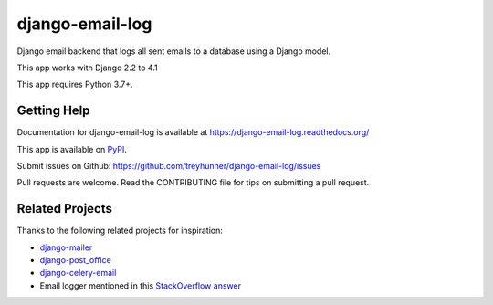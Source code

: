 ================
django-email-log
================

.. image:: https://img.shields.io/pypi/v/django-email-log.svg
   :target: https://pypi.org/project/django-email-log/
   :alt: PyPI
.. image:: https://img.shields.io/pypi/pyversions/django-email-log
   :target: https://pypi.org/project/django-email-log
   :alt: Python Version
.. image:: https://img.shields.io/pypi/djversions/django-email-log
   :target: https://pypi.org/project/django-email-log
   :alt: Django Version
.. image:: https://img.shields.io/readthedocs/django-email-log/latest.svg?label=Read%20the%20Docs
   :target: https://django-email-log.readthedocs.io/
   :alt: Read the documentation at https://django-email-log.readthedocs.io/
.. image:: https://github.com/treyhunner/django-email-log/workflows/Tests/badge.svg
   :target: https://github.com/treyhunner/django-email-log/actions?workflow=Tests
   :alt: Tests
.. image:: https://codecov.io/gh/treyhunner/django-email-log/branch/main/graph/badge.svg
   :target: https://codecov.io/gh/treyhunner/django-email-log
   :alt: Codecov

Django email backend that logs all sent emails to a database using a Django model.

This app works with Django 2.2 to 4.1

This app requires Python 3.7+.

Getting Help
------------

Documentation for django-email-log is available at https://django-email-log.readthedocs.org/

This app is available on `PyPI`_.

Submit issues on Github: https://github.com/treyhunner/django-email-log/issues

Pull requests are welcome.  Read the CONTRIBUTING file for tips on submitting
a pull request.

.. _PyPI: https://pypi.python.org/pypi/django-email-log/


Related Projects
----------------

Thanks to the following related projects for inspiration:

- `django-mailer`_
- `django-post_office`_
- `django-celery-email`_
- Email logger mentioned in this `StackOverflow answer`_

.. _django-mailer: https://github.com/pinax/django-mailer
.. _django-celery-email: https://github.com/pmclanahan/django-celery-email
.. _django-post_office: https://github.com/ui/django-post_office
.. _stackoverflow answer: http://stackoverflow.com/a/7553759/98187
